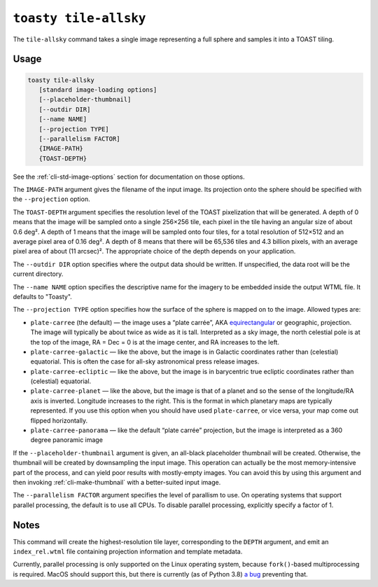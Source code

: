 .. _cli-tile-allsky:

======================
``toasty tile-allsky``
======================

The ``tile-allsky`` command takes a single image representing a full sphere and
samples it into a TOAST tiling.

Usage
=====

.. code-block:: shell

   toasty tile-allsky
      [standard image-loading options]
      [--placeholder-thumbnail]
      [--outdir DIR]
      [--name NAME]
      [--projection TYPE]
      [--parallelism FACTOR]
      {IMAGE-PATH}
      {TOAST-DEPTH}

See the :ref:`cli-std-image-options` section for documentation on those options.

The ``IMAGE-PATH`` argument gives the filename of the input image. Its
projection onto the sphere should be specified with the ``--projection`` option.

The ``TOAST-DEPTH`` argument specifies the resolution level of the TOAST
pixelization that will be generated. A depth of 0 means that the image will be
sampled onto a single 256×256 tile, each pixel in the tile having an angular
size of about 0.6 deg². A depth of 1 means that the image will be sampled onto
four tiles, for a total resolution of 512×512 and an average pixel area of
0.16 deg². A depth of 8 means that there will be 65,536 tiles and 4.3 billion
pixels, with an average pixel area of about (11 arcsec)². The appropriate choice
of the depth depends on your application.

The ``--outdir DIR`` option specifies where the output data should be written.
If unspecified, the data root will be the current directory.

The ``--name NAME`` option specifies the descriptive name for the imagery to be
embedded inside the output WTML file. It defaults to "Toasty".

The ``--projection TYPE`` option specifies how the surface of the sphere is
mapped on to the image. Allowed types are:

- ``plate-carree`` (the default) — the image uses a “plate carrée”, AKA
  `equirectangular`_ or geographic, projection. The image will typically be
  about twice as wide as it is tall. Interpreted as a sky image, the north
  celestial pole is at the top of the image, RA = Dec = 0 is at the image
  center, and RA increases to the left.

- ``plate-carree-galactic`` — like the above, but the image is in Galactic
  coordinates rather than (celestial) equatorial. This is often the case for
  all-sky astronomical press release images.

- ``plate-carree-ecliptic`` — like the above, but the image is in barycentric
  true ecliptic coordinates rather than (celestial) equatorial.

- ``plate-carree-planet`` — like the above, but the image is that of a planet
  and so the sense of the longitude/RA axis is inverted. Longitude increases to
  the right. This is the format in which planetary maps are typically
  represented. If you use this option when you should have used
  ``plate-carree``, or vice versa, your map come out flipped horizontally.
- ``plate-carree-panorama`` — like the default “plate carrée” projection, but 
  the image is interpreted as a 360 degree panoramic image

.. _equirectangular: https://en.wikipedia.org/wiki/Equirectangular_projection

If the ``--placeholder-thumbnail`` argument is given, an all-black placeholder
thumbnail will be created. Otherwise, the thumbnail will be created by
downsampling the input image. This operation can actually be the most
memory-intensive part of the process, and can yield poor results with
mostly-empty images. You can avoid this by using this argument and then invoking
:ref:`cli-make-thumbnail` with a better-suited input image.

The ``--parallelism FACTOR`` argument specifies the level of parallism to use.
On operating systems that support parallel processing, the default is to use
all CPUs. To disable parallel processing, explicitly specify a factor of 1.

Notes
=====

This command will create the highest-resolution tile layer, corresponding to the
``DEPTH`` argument, and emit an ``index_rel.wtml`` file containing projection
information and template metadata.

Currently, parallel processing is only supported on the Linux operating system,
because ``fork()``-based multiprocessing is required. MacOS should support this,
but there is currently (as of Python 3.8) `a bug`_ preventing that.

.. _a bug: https://bugs.python.org/issue33725
